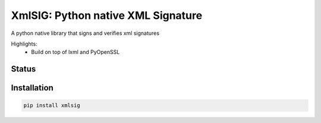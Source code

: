 ===================================
XmlSIG: Python native XML Signature
===================================

A python native library that signs and verifies xml signatures

Highlights:
 * Build on top of lxml and PyOpenSSL


.. start-no-pypi

Status
------

.. image:: https://travis-ci.org/etobella/python-xmlsig.svg?branch=master
    :target: https://travis-ci.org/etobella/python-xmlsig

.. image:: http://codecov.io/github/etobella/python-xmlsig/coverage.svg?branch=master
    :target: http://codecov.io/github/etobella/python-xmlsig?branch=master

.. image:: https://img.shields.io/pypi/v/xmlsig.svg
    :target: https://pypi.python.org/pypi/xmlsig/

.. end-no-pypi

Installation
------------

.. code-block:: bash

    pip install xmlsig

